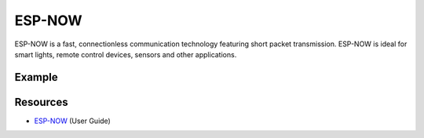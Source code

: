 #######
ESP-NOW
#######

ESP-NOW is a fast, connectionless communication technology featuring short packet transmission.
ESP-NOW is ideal for smart lights, remote control devices, sensors and other applications. 

Example
-------

Resources
---------

* `ESP-NOW`_ (User Guide)

.. _ESP-NOW: https://www.espressif.com/sites/default/files/documentation/esp-now_user_guide_en.pdf
